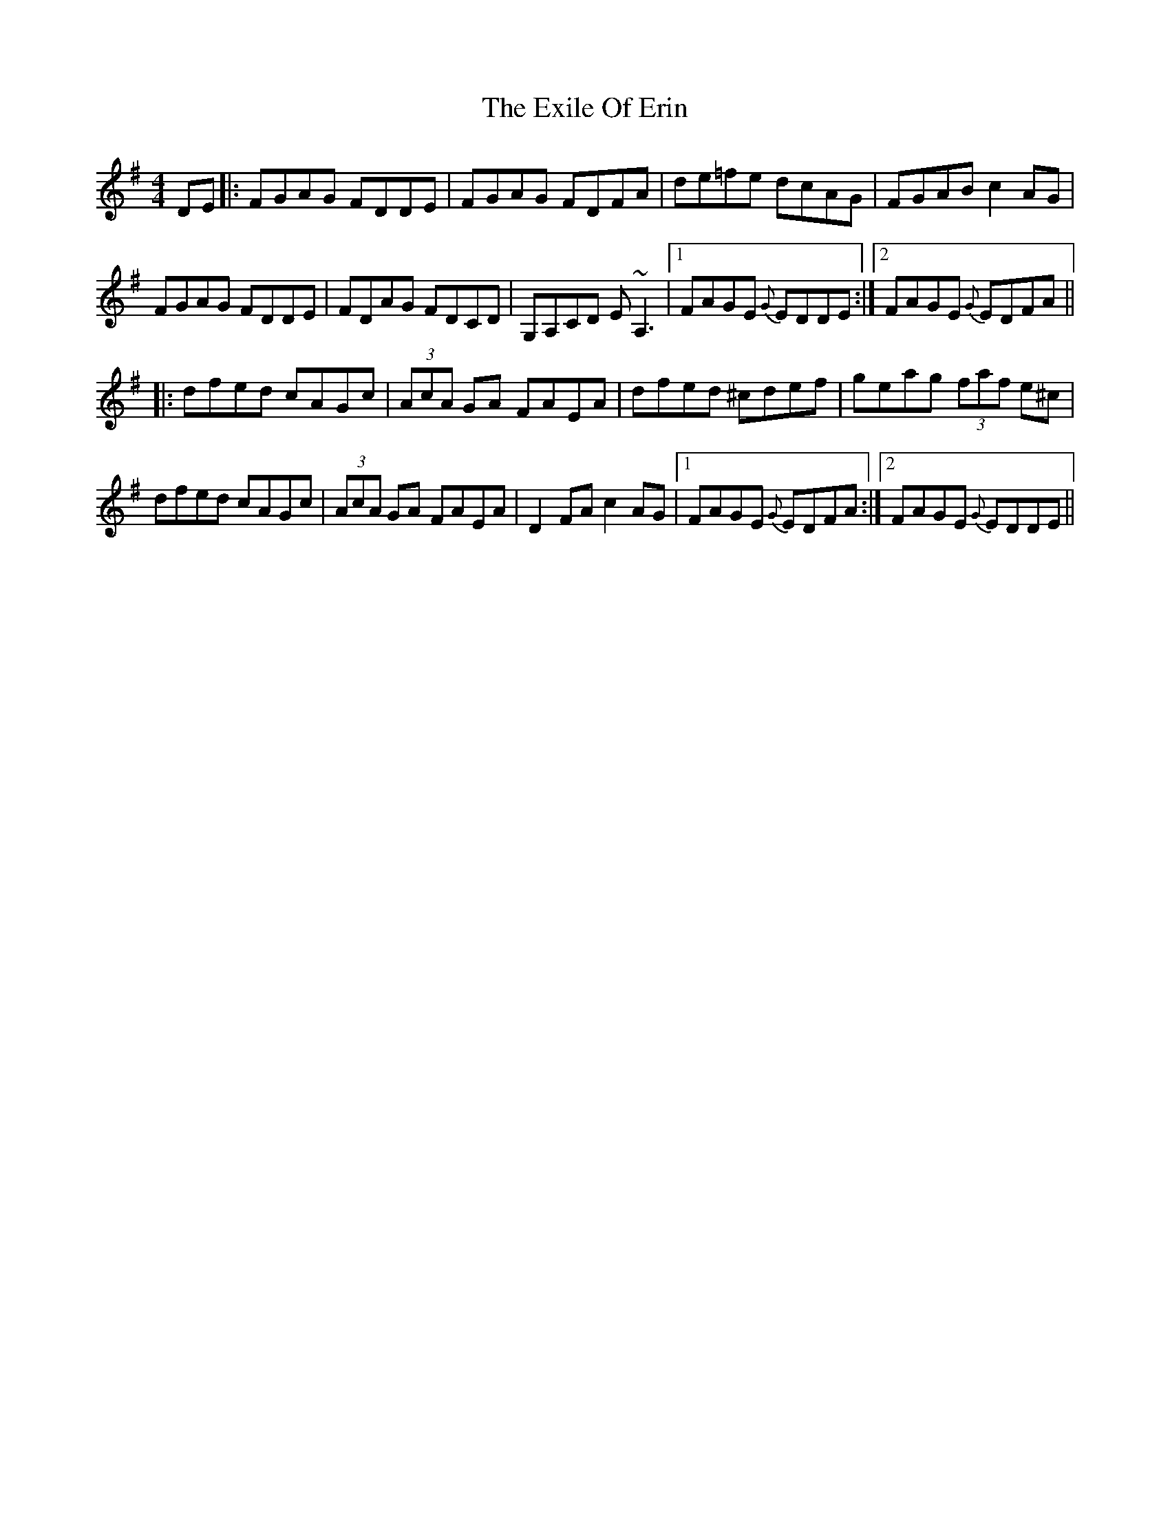 X: 12164
T: Exile Of Erin, The
R: reel
M: 4/4
K: Dmixolydian
DE|:FGAG FDDE|FGAG FDFA|de=fe dcAG|FGAB c2AG|
FGAG FDDE|FDAG FDCD|G,A,CD E~A,3|1 FAGE {G}EDDE:|2 FAGE {G}EDFA||
|:dfed cAGc|(3AcA GA FAEA|dfed ^cdef|geag (3faf e^c|
dfed cAGc|(3AcA GA FAEA|D2FA c2AG|1 FAGE {G}EDFA:|2 FAGE {G}EDDE||

